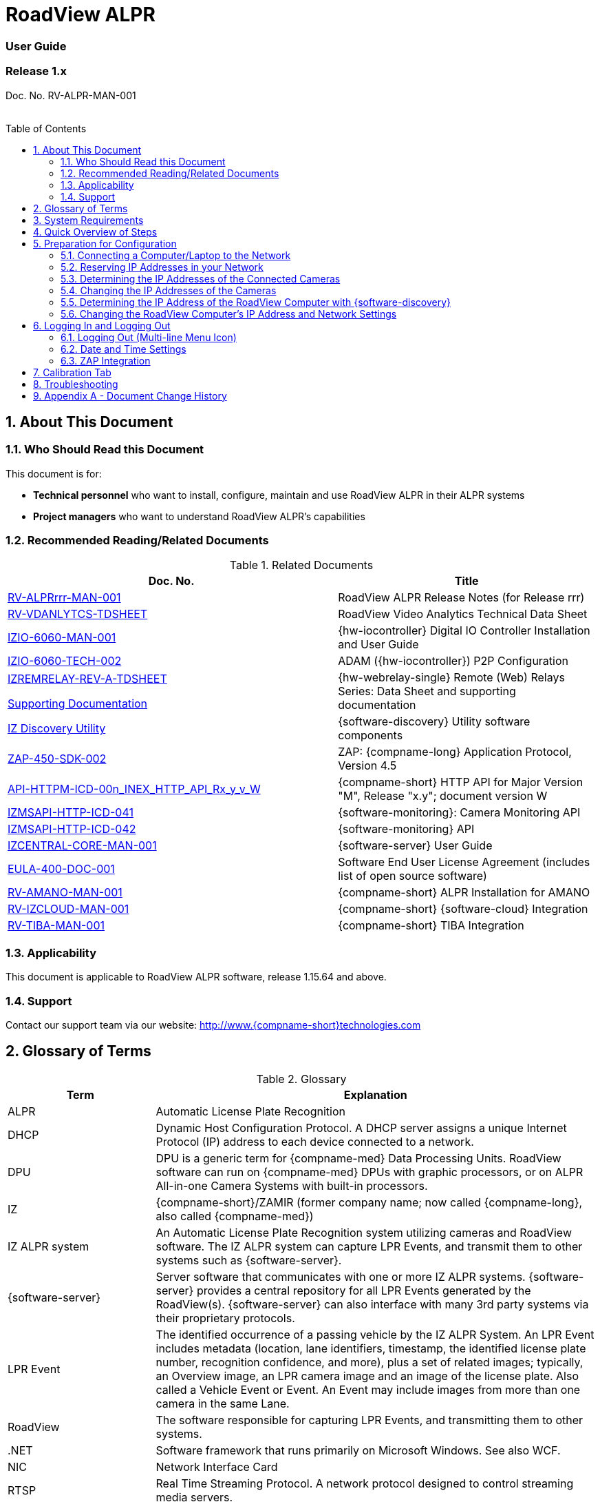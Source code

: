 :docproductname: RoadView ALPR
:shortprodname: RoadView
= {docproductname}
//enable the TOC to be placed in a specific position
:toc: macro
//!sectnum momentarily stops section numbering
:!sectnums:

// This "invisible" text helps lunr search put this page
// at the top of the results list when searching
// for a specific product name
// BUT TRY THE SEARCH WITHOUT IT, SINCE IT
// APPEARS IN GRAY ON A PDF/PRINTOUT
// [.white]#{shortprodname}#

// discrete removes these headers from the TOC
[discrete]
=== User Guide
[discrete]
=== Release 1.x

Doc. No. RV-ALPR-MAN-001
//blank line helps to separate doc no. from TOC
{empty} +
{empty} +

// restore section numbering from here on
:sectnums: all

// place the TOC in this specific position (capability enabled by :toc: macro at start
// of file
toc::[]

[#s_About-This-Document]

== About This Document

[#s_Who-Should-Read-this-Document]

=== Who Should Read this Document

This document is for:

* *Technical personnel* who want to install, configure, maintain and use {docproductname} in their ALPR systems

* *Project managers* who want to understand {docproductname}'s capabilities

[#s_Related-Documents]

=== Recommended Reading/Related Documents

[#t_Related-Documents]

.Related Documents

[width="100%",cols="56%,44%",options="header",]
|===
|Doc. No. |Title
|xref:RoadViewALPR:DocList.adoc[RV-ALPRrrr-MAN-001] |{docproductname} Release Notes (for Release rrr)
|xref:RoadViewALPR:DocList.adoc[RV-VDANLYTCS-TDSHEET] |{shortprodname} Video Analytics Technical Data Sheet
|xref:IZIO:DocList.adoc[IZIO-6060-MAN-001] |{hw-iocontroller} Digital IO Controller Installation and User Guide
|xref:IZIO:DocList.adoc[IZIO-6060-TECH-002] |ADAM ({hw-iocontroller}) P2P Configuration
a|
xref:IZREMRELAY:DocList.adoc[IZREMRELAY-REV-A-TDSHEET]

xref:IZREMRELAY:DocList.adoc[Supporting Documentation]

|{hw-webrelay-single} Remote (Web) Relays Series: Data Sheet and supporting documentation
|xref:IZDiscovery:DocList.adoc[IZ Discovery Utility] |{software-discovery} Utility software components
|xref:ZAP-4-5:DocList.adoc[ZAP-450-SDK-002] |ZAP: {compname-long} Application Protocol, Version 4.5
|xref:ZAP-4-5:DocList.adoc[API-HTTPM-ICD-00n_INEX_HTTP_API_Rx_y_v_W] |{compname-short} HTTP API for Major Version "M", Release "x.y"; document version W
|xref:IZMONSERVER:DocList.adoc[IZMSAPI-HTTP-ICD-041] |{software-monitoring}: Camera Monitoring API
|xref:IZMONSERVER:DocList.adoc[IZMSAPI-HTTP-ICD-042] |{software-monitoring} API
|xref:IZCentral:DocList.adoc[IZCENTRAL-CORE-MAN-001] |{software-server} User Guide
|xref:EULA:DocList.adoc[EULA-400-DOC-001] |Software End User License Agreement (includes list of open source software)
|xref:SLN-AmanoONE:DocList.adoc[RV-AMANO-MAN-001] |{compname-short} ALPR Installation for AMANO
|xref:SLN-IZCloudIntegration:DocList.adoc[RV-IZCLOUD-MAN-001] |{compname-short} {software-cloud} Integration
|xref:SLN-TIBA:DocList.adoc[RV-TIBA-MAN-001] |{compname-short} TIBA Integration
|===

[#s_Applicability]

=== Applicability

This document is applicable to {docproductname} software, release 1.15.64 and above.

[#s_Support]

=== Support

Contact our support team via our website: http://www.{compname-short}technologies.com

[#s_Glossary-of-Terms]

== Glossary of Terms

[#t_Glossary]

.Glossary

[width="100%",cols="25%,75%",options="header",]
|===
|Term |Explanation
|ALPR |Automatic License Plate Recognition
|DHCP |Dynamic Host Configuration Protocol. A DHCP server assigns a unique Internet Protocol (IP) address to each device connected to a network.
|DPU |DPU is a generic term for {compname-med} Data Processing Units. {shortprodname} software can run on {compname-med} DPUs with graphic processors, or on ALPR All-in-one Camera Systems with built-in processors.
|IZ |{compname-short}/ZAMIR (former company name; now called {compname-long}, also called {compname-med})
|IZ ALPR system |An Automatic License Plate Recognition system utilizing cameras and {shortprodname} software. The IZ ALPR system can capture LPR Events, and transmit them to other systems such as {software-server}.
|{software-server} |Server software that communicates with one or more IZ ALPR systems. {software-server} provides a central repository for all LPR Events generated by the {shortprodname}(s). {software-server} can also interface with many 3rd party systems via their proprietary protocols.
|LPR Event |The identified occurrence of a passing vehicle by the IZ ALPR System. An LPR Event includes metadata (location, lane identifiers, timestamp, the identified license plate number, recognition confidence, and more), plus a set of related images; typically, an Overview image, an LPR camera image and an image of the license plate. Also called a Vehicle Event or Event. An Event may include images from more than one camera in the same Lane.
|{shortprodname} |The software responsible for capturing LPR Events, and transmitting them to other systems.
|.NET |Software framework that runs primarily on Microsoft Windows. See also WCF.
|NIC |Network Interface Card
|RTSP |Real Time Streaming Protocol. A network protocol designed to control streaming media servers.
|Trigger |A command sent to an IZ ALPR system to create an LPR Event. Trigger sources can be from hardware signals, generated by software, or sent by a 3^rd^ party system via various protocols.
|WCF |Windows Communication Foundation. A Microsoft class library that is included with the .NET Framework. See also .NET.
|ZAP |Zamir Application Protocol - Proprietary {compname-long} protocol for interfacing with an IZ ALPR system and {software-server}.
|===

[#s_System-Requirements]

== System Requirements

You will need to provide a laptop computer to use for configuration. +++<u>+++If you will be using the laptop outdoors, the screen must be able to be seen in strong sunlight+++</u>+++. Required software:

* Windows 10 or above - with .NET 4.5 enabled in "Windows Features"

* Internet Explorer browser version 11 or higher, or the latest version of Chrome

[NOTE]

========================================

You can add an IE Tab extension to Chrome at this link (to enable access to the Flexwatch camera configuration application): +
https://chrome.google.com/webstore/detail/ie-tab/hehijbfgiekmjfkfjpbkbammjbdenadd

========================================

[#s_Quick-Overview-of-Steps]

== Quick Overview of Steps

* Reserve IP addresses for the components in your ALPR system - {shortprodname} computer(s) and camera(s) - see <<s_Reserving-IP-Addresses-in-your-Network>> .

* Use {software-discovery} to find the initial IP Addresses of the cameras connected to your network - see <<s_Determining-the-IP-Addresses-of-the-Connected-Cameras>> .

* Log into each camera, and change its IP address according to the requirements of your network. +++<u>+++Use fixed addresses+++</u>+++. Record these new addresses for use in {shortprodname} configuration. See <<s_Changing-the-IP-Addresses-of-the-Cameras>> .

[#s_Preparation-for-Configuration]

== Preparation for Configuration

[#s_Connecting-a-Computer-Laptop-to-the-Network]

=== Connecting a Computer/Laptop to the Network

[#f_Connecting-a-Laptop]

.Connecting a Laptop

image::./Demo/image1.png[image,width=312,height=195]

Connect your laptop to the same network switch the computer running {shortprodname} is connected to.

[#s_Reserving-IP-Addresses-in-your-Network]

=== Reserving IP Addresses in your Network

The {compname-short} cameras have been pre-configured with default IP addresses. You will probably need to change these addresses to conform to the requirements of your network. Be sure that you have IP addresses reserved for all components of your ALPR system ({shortprodname} computer and cameras).

[#s_Determining-the-IP-Addresses-of-the-Connected-Cameras]

=== Determining the IP Addresses of the Connected Cameras

See your camera's Installation Guide for an explanation of how to determine the initial IP addresses of cameras on your network (using {software-discovery}). You will need this information to log into the cameras, and to change the cameras' IP addresses.

[#s_Changing-the-IP-Addresses-of-the-Cameras]

=== Changing the IP Addresses of the Cameras

See your camera's Installation Guide for an explanation of how to log in to a camera, and how to edit its IP address (fixed addresses are highly recommended). Record the new addresses; you will need them to configure the {shortprodname} software.

[#s_Determining-the-IP-Address-of-the-RoadView-Computer-with-IZ-Discovery]

=== Determining the IP Address of the {shortprodname} Computer with {software-discovery}

The {software-discovery} utility discovers all active devices connected to the network, and displays a list of their network parameters. These devices can include cameras and computers.

[IMPORTANT]

========================================

If any device on your network is connected via wireless, {software-discovery} will not recognize the device. In addition, if the computer running {software-discovery} is connected via wireless, you will not see any devices displayed.

========================================

. Download the {software-discovery} software (see <<s_Related-Documents>>)

. Run {software-discovery}

. When {software-discovery} first runs, you may see a Windows security warning. If so, click Run.

. If you see a message related to the Windows firewall, click Allow.

. {software-discovery} will start and display a list of devices on the network, according to their serial numbers (see <<f_IZ-Discovery-Utility>>).

.. Scroll down to find the device you are interested in. You can double-click to view/edit a specific device's IP address parameters (see <<s_Changing-the-RoadView-Computer-s-IP-Address-and-Network-Settings>>).

.. Click Clear List to refresh the discovery process.

[#f_IZ-Discovery-Utility]

.{software-discovery} Utility

image::./Demo/image2.png[image,width=503,height=337]

. If {software-discovery} does not recognize a device:

** Press the device's reset button (if available)

** Reset the device by shutting off power/removing the LAN cable, waiting 5 seconds, and reapplying power

** Check the LAN cable connected between your laptop and the network, and the LAN cable connected between the device and the LAN switch. Replace the cable(s) and try to run {software-discovery} again.

[#s_Changing-the-RoadView-Computer-s-IP-Address-and-Network-Settings]

=== Changing the {shortprodname} Computer's IP Address and Network Settings

[#f_Changing-the-Computer-s-Network-Settings]

.Changing the Computer's Network Settings

image::./Demo/image3.png[image,width=226,height=230]

[NOTE]

========================================

The device's IP Address +++<u>+++cannot+++</u>+++ be set to 10.10.2.xx or 10.10.3.xx

*+++<u>+++It is highly recommended to use a fixed IP address (not DHCP)+++</u>+++*. A fixed IP address enables you to access the computer using the same URL every time, even after unexpected power outages

A dynamic IP address may change upon device reboot. Before opening the web interface, you will have to find the current IP address of the device using {software-discovery}.

If you want to copy the IP address (for login to the device) you will need to uncheck the DHCP checkbox momentarily to make the address field accessible.

========================================

To change the device's mode (fixed or dynamic [DHCP]), or IP address:

. Select the relevant line in the list of devices and double-click on it.

. The Network Settings window appears

. To change the mode:

.. Check or uncheck the DHCP box

.. Click Save

. To change the IP address:

.. Verify that the address is not used by any other device on the network

.. Be sure to uncheck the DHCP box

.. Enter the network address parameters

.. Write down the new IP Address and click Save

. The change should be reflected in the main dialog. This can take about a minute until the IP is obtained. If you do not see the change after this time, close {software-discovery}, and then reopen it.

. Verify that the IP address parameters have been changed to the ones you wanted. If not, you will have to log into the device (see <<s_Logging-In-and-Logging-Out>>) and change the IP address.

[#s_Logging-In-and-Logging-Out]

== Logging In and Logging Out

[#s_Logging-Out-Multi-line-Menu-Icon]

=== Logging Out (Multi-line Menu Icon)

* Click on the multi-line menu icon at the upper right of the {shortprodname} screen

* Select "Logout"

[#f_Logout-Multi-line-Menu]

.Logout (Multi-line Menu)

image::./Demo/image4.png[image,width=136,height=113]

[IMPORTANT]

========================================

The Network Settings refer to the +++<u>+++{shortprodname} computer+++</u>+++ (+++<u>+++Camera System or DPU)+++</u>+++ - NOT the computer on which the browser displaying the GUI is running.

*+++<u>+++It is highly recommended to use a fixed IP address (not DHCP)+++</u>+++*. A fixed IP address enables you to access the computer using the same URL every time, even after unexpected power outages.

========================================

[#s_Date-and-Time-Settings]

=== Date and Time Settings

[IMPORTANT]

========================================

The Date and Time Settings refer to the location of the +++<u>+++{shortprodname} computer+++</u>+++ (+++<u>+++Camera System or DPU)+++</u>+++ - NOT the computer on which the browser displaying the GUI is running.

The Time Zone selections are organized by continent. For example, the "America/" prefix covers various cities and countries in North America (U.S. and Canada) and South America.

========================================

[#f_Date-and-Time-Settings-Section]

.Date and Time Settings Section

image::./Demo/image5.png[image,width=490,height=180]

* Set Time (Automatically/Manually)

** If *Automatic*, the date and time will be updated from a central Network Time server. Select the appropriate server, and the interval at which you want {shortprodname} to poll for the date and time (selected from the Polling Interval dropdown).

*** Click the "Update Now" button to update the date and time immediately.

*** The icon (green check mark or red "x") indicates if the URL of the NTP server is correct, and the connection to it was successful.

** If *Manual*, click in the *Date and Time* box to display a calendar/time popup. You should also select a *Time Zone*; set it to the local time at the location in which the Camera System/DPU is installed (+++<u>+++not+++</u>+++ the UTC default).

* Remember to click the Save button at the end of this section after making changes.

[#s_ZAP-Integration]

=== ZAP Integration

[#f_ZAP-Integration-Section]

.ZAP Integration Section

image::./Demo/image6.png[image,width=393,height=448]

[NOTE]

========================================

{shortprodname} can send Events via HTTP, and act as both a ZAP Server and ZAP Client - all simultaneously.

========================================

* *ZAP Server* - Check the box to have {shortprodname} act as a ZAP Server, to which ZAP Clients can connect (see the ZAP Protocol document for details):

** *Ports* - Each Lane configured in {shortprodname} will automatically have its own row in the table. Each Lane should have a different port number.

** *ZAP Version* - ZAP communication protocol version. It is recommended to use version 4.4. The connected clients must use the same version.

** *Confidence Filter* - the confidence level below which Events are not sent

** *Keep Time (seconds)* - how long a Capture message is to be left in memory before it will be deleted (if a Keep message is not received)

** *Offline Enabled* - check this box to enable the ZAP offline queue

** *FTP Enabled (for ZAP Server) -* when a client is connected to {shortprodname} via ZAP, images can be sent to the client via FTP if this checkbox is checked.

*** +++<u>+++FTP Server+++</u>+++ - the IP address of the FTP server

*** +++<u>+++FTP Port+++</u>+++ - the port on the FTP server listening for FTP messages

*** +++<u>+++FTP Folder+++</u>+++ - the folder path on the FTP server where the images will be stored

*** +++<u>+++FTP User+++</u>+++ - the username used to access the FTP server

*** +++<u>+++FTP Password+++</u>+++ - the password used to access the FTP server

*** +++<u>+++FTP Keep Alive Rate (seconds)+++</u>+++ - time (in seconds) between attempts to check that the connection with the FTP server is still alive

* *ZAP Client* - Check the box to have {shortprodname} act as a ZAP Client, which will connect to a ZAP Server (see the ZAP Protocol document for details). +
 +
If you want {shortprodname} to work with {software-server}, {shortprodname} can only be working as a ZAP Client. In this mode, the {shortprodname} ZAP Client port must match the {software-server} ZAP port (see the {software-server} documentation - see <<s_Related-Documents>>)

** *IP* - The IP address of the ZAP Server (to which {shortprodname} acting as a client should connect)

** *Port* - The port number of the ZAP Server

** *ZAP Version* - ZAP communication protocol version. It is recommended to use version 4.4. The server being connected to must use the same version.

** *Confidence Filter* - the confidence level below which Events are not sent

** *Keep Time (seconds)* - how long a Capture message is to be left in memory before it will be deleted (if a Keep message is not received)

** *Offline Enabled* - check this box to enable the ZAP offline queue

** *FTP Enabled (for ZAP Client) -* when {shortprodname} is connected to a ZAP server, images can be sent to the server via FTP if this checkbox is checked. (See the FTP Server items for the definition of the additional FTP parameters.)

* Remember to click the Save button under the Detection Configuration section after changing these parameters.

[#s_Calibration-Tab]

== Calibration Tab

[#f_Calibration-Tab]

.Calibration Tab

image::./Demo/image7.png[image,width=624,height=313]

. When you see a vehicle at a typical capture position on the video, click on the video to pause it.

. It is recommended to use the view called "Draw image by maintaining aspect ratio (two-headed arrow)". You select this view by clicking on the right-most button at the upper left of the screen: image:./Demo/image8.png[image,width=21,height=15]

. Select a camera from the dropdown list (LPR or OV).

. The Frame Width (horizontal) and Frame Height (vertical) are displayed at the lower left, and are set automatically according to the Camera's hardware configuration. See your Camera's Installation and Calibration Guide.

. The Frame Timestamp at the lower left displays the date and time that the image is being taken/was taken by the camera.

. Aim the camera using the mounting bracket's adjustment hardware (see <<f_Pan-Tilt-Roll-Angle-Adjustments>>).

.. *Pan*: Adjust the Pan so that the image of the license plate is in the horizontal middle of the Field of View.

.. *Tilt:* Adjust the Tilt so that the image of every expected plate position (depending on the vehicle type, such as passenger cars, jeeps, trucks, etc.) will be in the middle of the screen (from top to bottom).

.. *Roll*: Adjust the Roll so the license plate's image is horizontally straight, parallel to the ground (not tilted to one side).

[#f_Pan-Tilt-Roll-Angle-Adjustments]

.Pan/Tilt/Roll (Angle) Adjustments

image::./Demo/image9.png[image,width=311,height=186]

. When the correct position is achieved, make a preliminary tightening of the mounting screws.

. Define the Region of Interest (*ROI*) by dragging on the corners (vertices) of the trapezoidal region. For optimum recognition accuracy, the ROI should be large enough to capture the region where plates could be found in images.

[NOTE]

========================================

The following settings for the LPR and OV cameras are saved separately. For example, you may want a Region of Interest that is different for each camera.

========================================

. Define the *Plate Width Min*: Events will only be created for plate reads whose width is greater than or equal to this parameter. It is recommended to enter 150 in the *Plate Width Min* text box. +
This parameter can also be configured by dragging the small circle on the horizontal line on the Calibration tab (expressed in pixels). +
This parameter can be used to ignore small plate reads. For example, if the image was taken when a vehicle is too far away, the characters are too small to be read - even by a human.

. Define the *Plate Width Max*: Events will only be created for plate reads whose width is less than or equal to this parameter. It is recommended to enter approximately 350 in the *Plate Width Max* text box. +
This parameter can also be configured by dragging the large circle on the horizontal line on the Calibration tab (expressed in pixels). +
This parameter can be used to prevent false reads, such as large numbers on trucks.

. Use the zoom and focus buttons to adjust the view of the video until the width of the plate is 150 pixels, and its plate image is clear and sharp. (The surrounding items, such as the vehicle body, do not need to be as sharp as the plate.)

[IMPORTANT]

========================================

There is a delay between a click of a zoom/focus button and when you see the effect on the screen. Be sure to wait until you see the change on the screen before clicking the button again. Clicking the button multiple times will cause you to "overshoot" the desired zoom/focus.

As you adjust the zoom and focus, you may need to reposition the camera in order to get the image of the plate back to the desired position.

========================================

. *Direction (red arrow on video):* drag the head of the arrow around to point to the angle at which you expect vehicles to be moving**.** (The vehicle's direction is also sent to the {software-cloud} as part of an Event.) You can add a Direction column to the Live tab using the multi-line menu at the upper right of the screen. +
You can set the "Ignore Opposite Direction" parameter in the Lanes section to ignore all Events for vehicles moving in the direction opposite to the direction arrow in the Calibration tab

. When you have finished, click the *Save* button. Wait several seconds for the display to refresh automatically, which indicates that the {shortprodname} recognition software is running again with the updated parameters.

. When the correct position is achieved, make a final tightening of the mounting hardware.

. Repeat these steps for the other camera.

[#s_Troubleshooting]

== Troubleshooting

[NOTE]

========================================

For details about items in the following list related to hardware or configuration, see your camera's Installation and Calibration Guide.

========================================

[#t_Troubleshooting]

.Troubleshooting

[width="100%",cols="35%,65%",options="header",]
|===
|Symptom |Possible Solution
|Thumbnails in Settings tab, in the Camera section at bottom have been replaced by red exclamation points and/or +
The Live tab and Search tab are empty (no Events are detected) a|
* Verify that each camera's IP address in the Camera System (or connected to the DPU), and the {shortprodname} computer's IP address are all on the same subnet.

* Verify that stable power at the correct level is being supplied to the cameras, even when under a heavy processing load.

* Verify that the IP address(es) configured in {shortprodname} match the IP addresses that you configured in the camera(s)..

|Recognition rates are low a|
* On the Calibration tab, increase the size of the Region of Interest (ROI) - it may be too small to capture plates with high confidence

* On the Calibration tab, try to reduce the Plate Width Min and increase the Plate Width Max

Examine the video from the Camera on the Calibration tab:

* If all license plates are not fully visible, re-aim the Camera so that the Camera's field of view fully covers the capture zone. For a more precise adjustment, verify that the license plate's images are as close to the middle of the video display as possible.

* If the images are spotted, remove dirt and dust from the front window of the Camera System with a soft cloth and mild soap

* If the images are not sharp, adjust the zoom and focus of the camera

|===

[#s_Appendix-A-Document-Change-History]

== Appendix A - Document Change History

[width="100%",cols="16%,18%,66%",options="header",]
|===
|Version |Date |Change
|1.00 |Aug. 25, 2020 |Initial version
|1.10 |Sep. 13, 2020 a|
Version for Release 1.7. Changes from Release 1.6 are:

* Added new Setting parameter: JPEG frame quality, 0-100 (0=no frame sent)

* Added new Setting parameter: JPEG plate quality, 0-100

* New Detector option "Precise license plate detector"

* Cursor changes to magnifying glass when hovering over large Journal image

|1.20 |Dec. 6, 2020 a|
Version for Release 1.9. Changes from Release 1.7 are:

* Added specific version number (1.9) to Applicability section.

* Improved camera images in typical system figures

* Updated Settings screen shots

* Added explanations of new parameters

* Removed all options from the Detector parameter except for Precise License Plate Detector

* Added new choices in GUI for different operational modes

* Added pictures to illustrate operational and triggering modes

* Changed thumbnail description at bottom of Settings tab to say "Thumbnail image from a recent camera image" instead of from a recent Event

|1.25 |Jan. 11, 2021 a|
Updates for software version 1.9.13:

* Updated Settings screen - new layout, and less Save buttons (each remaining Save button has a different functionality)

* New sections on Settings screen - software version and camera information, and Lanes section on Settings screen - a list of Lanes can be defined

* Camera Add/Edit dialog has changed since Lanes are defined in the new Lanes section

* New screen shot for {software-discovery} - First column changed from Product to Serial Number

* Added notes reminding user that some settings may be different for IZMobileLPI configuration

|1.30 |Mar. 3, 2021 a|
Updates for software version 1.9.25

* Support for new version of {software-discovery} utility; new {software-discovery} screen capture

* HTTP API 2.3 support (selectable from a new dropdown in the Settings screen), including triggering, was implemented - you can now trigger Events using the HTTP API protocol by sending the trigger from an external application to {shortprodname} - see the HTTP API documentation. HTTP API 2.3 also supports the Communication options of Separated Images and Send Images Data.

* New screen capture taken for Settings screen and associated dialogs

|1.31 |Mar. 11, 2021 a|* Improved quality of {software-discovery} screen shots
|1.40 |Apr. 19, 2021 a|
* Removed cameras and IZODPU-G from Related Documents

* Updated HTTP API document file format in Related Documents

* Changed IZODPU-G to DPU where appropriate, since there are other DPUs that run {shortprodname} software

* Changed screen shot of logging out, since multi-line menu icon at upper right now has an additional option

* Added new screen shots for Settings and Journal tabs

* Added screen shots and explanations for new parameters and new order on Settings tab

* Changed Applicability to 1.11.x

|1.41 |Apr. 29, 2021 a|* Added paragraph to legal disclaimer referring to internet security risks
|1.45 |May 27, 2021 a|
Updates for version 1.13.13 of the software:

* Updated glossary

* Removed wiring diagrams (due to constant change)

* Made minor edits to {software-discovery} section

* Added new parameters to Detector Configuration: skip stacked characters, state recognition, send default state, default state value, state confidence threshold

* New calibration tab and parameters

* Updated explanation of Trigger 3 in Hybrid Pre/Post time

* Expanded troubleshooting table

|1.46 |June 1, 2021 a|
* Changed Journal Settings header to Journal (Optional Local Storage)

* Added text to Journal Settings text: (the parameters only appear if the disk is in use)

|1.47 |June 13, 2021 a|
Updates for latest production software release - 1.13.17:

* {shortprodname} GUI can now be accessed using https at the start of the URL

* https can now be used in the HTTP Integration URL

* HTTP API 1.4 and 1.5 are now supported (and appear in the HTTP Integration Add/Edit dialog (Protocol Version dropdown)

* User can choose the Lane (or All Lanes) for which Events and statuses will be sent in the HTTP Integration Add/Edit dialog

* Plate Width Min and Plate Width Max were moved from Detector Configuration section in Settings tab to the Calibration tab

|1.48 |July 13, 2021 a|* Changed name and filename of document, and name of software in document - to reflect new name for this version of {shortprodname} which is "{docproductname}"
|1.50 |Jan. 9, 2022 a|
Updates for latest production software release - 1.15.59; changes from 1.13.17 include:

* For new functionality and parameter changes, see the {docproductname} Release Notes

* Expanded Direct Trigger and {compname-short} I/O Controller explanations

* Moved Trigger and mode diagrams to separate section earlier in document

* Updated Hybrid mode's 3rd trigger explanation

* Expanded Lanes explanation - how to manage multiple cameras on the same physical lane

* Added Journal explanation - "You can also click on the large image to toggle between Pause and Run mode"

* Calibration tab description updated for new functionality

* Added section for new System Info tab

|1.51 |Jan. 11, 2022 a|* Corrected spelling and typographical errors
|1.52 |Jan. 23, 2022 a|
* Added new parameters to Night Mode section on System Info tab; replaced screen shot

* Replaced screen shot of Software Version and Camera Information

|1.60 |Oct. 27, 2022 a|
* Updates for latest production software release - 1.15.64.31

* Chrome added as a possible browser for running {shortprodname}

* Screen shots updated/added to reflect new features

* Network Settings - DNS1/2 parameters added

* HTTP Integration - added the following parameters: Offline Enabled, Keep Alive Interval, Event/Images Timeout and Status Timeout; also, the Separated Images option now works with all protocol versions, not just 2.3 and above.

* New configuration section - Plate Recognizer

* {software-cloud} Integration - added Remote URL field to Lanes table; updated GPIO explanation to match Remote URL explanation

* New configuration section - Designa Integration

* New configuration section - Offline Queue

* ICP Integration - cannot be used in 1.15.64.31

* IRD Integration - cannot be used in 1.15.64.31

* New configuration section - Events Post-Processing

* Detector Configuration - new parameters: Image Resize, Two Line Plate, Vehicle Class Detection

* Lanes - new parameter: Ignore Opposite Direction

* Journal tab renamed to be "Live" tab; new columns can now be added: Class, Class Confidence and Direction

* New tab added: Search

|1.61 |Oct. 30, 2022 a|* Updated document change history to show that ICP and IRD integration cannot be used in 1.15.64.31.
|1.65 |Feb. 7, 2023 a|
Updates for releases 1.15.64.32 to 1.15.64.48:

* Changed format to only include details of core Settings sections; customer- and integration-specific sections will be described in separate documents

* Users can access the Flexwatch sensor configuration application by adding an IE Tab extension to Chrome

* New screen shot of Software Version and Camera Information on the Settings tab

* New screen shot for Adding an HTTP Integration to show new Send Triggers check box, plus explanation of Send Triggers (HTTP API Trigger Received command)

* Plate Recognizer Settings are not used.

* AMANO Integration section added in Settings tab; separate document referenced

* {software-cloud} Integration - separate document created and referenced

* {compname-short} I/O Controller section: In Server mode, advanced P2P mode support was added (available via the {hw-iocontroller}/ADAM configuration application); enables {hw-iocontroller}/ADAM to send to multiple {shortprodname} instances

* LPR LED section was added in System Info tab

* New screen shot of System Info tab

* The Configure Journal selection (available from the three-line menu) that enables you add columns to the Live data grid - also affects the Search data grid

* Support of RTSP protocol for cameras (can enter RTSP URL or HTTP URL when adding a camera); deleted phrase of: "(cam0_0 indicates that the primary stream should be used)"

|1.66 |Feb. 21, 2023 a|
Updates for release 1.15.64.54:

* New screen shot for System Info; added note that some System Info sections may not appear depending on your version of {shortprodname}

* TIBA Integration section added in Settings tab; separate document referenced

* New parameters added in ZAP Integration section for both Server and Client

* Added text explaining how to configure {shortprodname} acting as a ZAP Client can communicate with {software-server}

|1.67 |Mar. 23, 2023 a|
* New screen shot for updated Date and Time section on Settings tab; the interval at which {shortprodname} polls for the date and time is now selected from discrete values instead of a number of milliseconds

* Included missing State dropdown explanation in Detector Configuration section on Settings tab; added new "ALL" selection

* Due to the updated software version number, new screen shots were taken for the "Software Version and Camera Information" section on the Settings tab, and the complete System Info tab

* Updated some of the {software-discovery} wording to match other documents

* Clarified which browser to use when running {shortprodname}

|1.68 |Apr. 16, 2023 a|* Preparation for online conversion: Put rectangle around screen shot pictures in PPT - instead of using Word borders
|1.69 |Apr. 16, 2023 a|* Added document reference to {shortprodname} Video Analytics Data Sheet
|1.70 |May. 17, 2023 a|* Corrections discovered during conversion to online version (for example, cross-references)
|--- |--- a|* From this point on, see the GitHub commit history comments
|===

